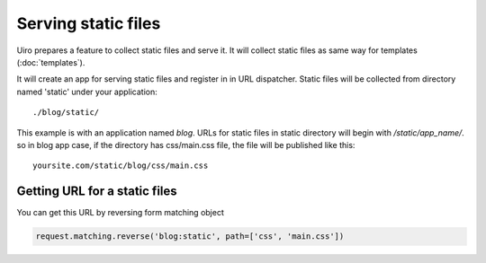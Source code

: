 Serving static files
====================

Uiro prepares a feature to collect static files and serve it.
It will collect static files as same way for templates
(:doc:`templates`).

It will create an app for serving static files and register
in in URL dispatcher.
Static files will be collected from directory named 'static'
under your application::

    ./blog/static/

This example is with an application named `blog`.
URLs for static files in static directory will begin with
`/static/app_name/`. so in blog app case, if the directory has
css/main.css file, the file will be published like this::

    yoursite.com/static/blog/css/main.css

Getting URL for a static files
-------------------------------

You can get this URL by reversing form matching object

.. code-block:: python

    request.matching.reverse('blog:static', path=['css', 'main.css'])
